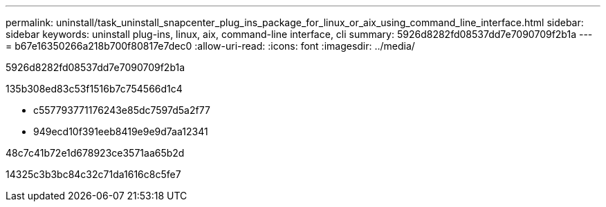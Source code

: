 ---
permalink: uninstall/task_uninstall_snapcenter_plug_ins_package_for_linux_or_aix_using_command_line_interface.html 
sidebar: sidebar 
keywords: uninstall plug-ins, linux, aix, command-line interface, cli 
summary: 5926d8282fd08537dd7e7090709f2b1a 
---
= b67e16350266a218b700f80817e7dec0
:allow-uri-read: 
:icons: font
:imagesdir: ../media/


[role="lead"]
5926d8282fd08537dd7e7090709f2b1a

.135b308ed83c53f1516b7c754566d1c4
* c557793771176243e85dc7597d5a2f77
* 949ecd10f391eeb8419e9e9d7aa12341


.48c7c41b72e1d678923ce3571aa65b2d
14325c3b3bc84c32c71da1616c8c5fe7
